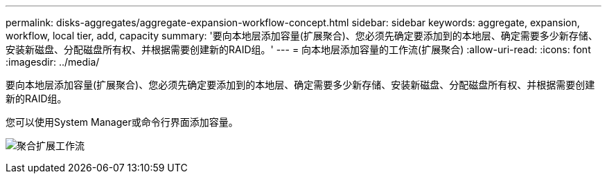 ---
permalink: disks-aggregates/aggregate-expansion-workflow-concept.html 
sidebar: sidebar 
keywords: aggregate, expansion, workflow, local tier, add, capacity 
summary: '要向本地层添加容量(扩展聚合)、您必须先确定要添加到的本地层、确定需要多少新存储、安装新磁盘、分配磁盘所有权、并根据需要创建新的RAID组。' 
---
= 向本地层添加容量的工作流(扩展聚合)
:allow-uri-read: 
:icons: font
:imagesdir: ../media/


[role="lead"]
要向本地层添加容量(扩展聚合)、您必须先确定要添加到的本地层、确定需要多少新存储、安装新磁盘、分配磁盘所有权、并根据需要创建新的RAID组。

您可以使用System Manager或命令行界面添加容量。

image:aggregate-expansion-workflow.png["聚合扩展工作流"]
